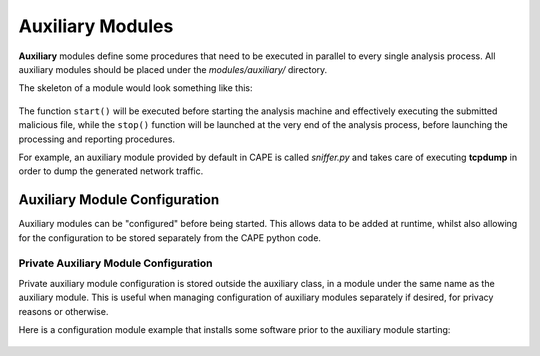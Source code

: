 =================
Auxiliary Modules
=================

**Auxiliary** modules define some procedures that need to be executed in parallel
to every single analysis process.
All auxiliary modules should be placed under the *modules/auxiliary/* directory.

The skeleton of a module would look something like this:

    .. code-block:: python
        :linenos:

        from lib.cuckoo.common.abstracts import Auxiliary

        class MyAuxiliary(Auxiliary):

            def start(self):
                # Do something.

            def stop(self):
                # Stop the execution.

The function ``start()`` will be executed before starting the analysis machine and effectively
executing the submitted malicious file, while the ``stop()`` function will be launched at the
very end of the analysis process, before launching the processing and reporting procedures.

For example, an auxiliary module provided by default in CAPE is called *sniffer.py* and
takes care of executing **tcpdump** in order to dump the generated network traffic.

Auxiliary Module Configuration
==============================

Auxiliary modules can be "configured" before being started. This allows data to be added
at runtime, whilst also allowing for the configuration to be stored separately from the
CAPE python code.

Private Auxiliary Module Configuration
--------------------------------------

Private auxiliary module configuration is stored outside the auxiliary class, in a module
under the same name as the auxiliary module. This is useful when managing configuration
of auxiliary modules separately if desired, for privacy reasons or otherwise.

Here is a configuration module example that installs some software prior to the auxiliary
module starting:

    .. code-block:: python
        :linenos:

        # data/auxiliary/example.py
        import subprocess
        import logging
        from pathlib import Path

        log = logging.getLogger(__name__)
        BIN_PATH = Path.cwd() / "bin"


        def configure(aux_instance):
            # here "example" refers to modules.auxiliary.example.Example
            if not aux_instance.enabled:
                return
            msi = aux_instance.options.get("example_msi")
            if not msi:
                return
            msi_path = BIN_PATH / msi
            if not msi_path.exists():
                log.warning("missing MSI %s", msi_path)
                return
            cmd = ["msiexec", "/i", msi_path, "/quiet"]
            try:
                log.info("Executing msi package...")
                subprocess.check_output(cmd)
                log.info("Installation succesful")
            except subprocess.CalledProcessError as exc:
                log.error("Installation failed: %s", exc)
                return

